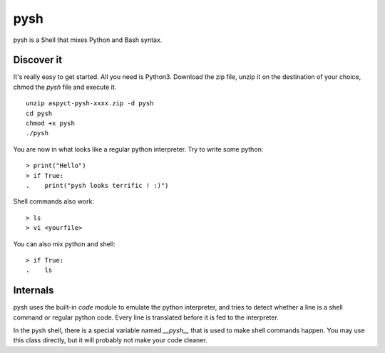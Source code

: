 pysh
####

pysh is a Shell that mixes Python and Bash syntax.

Discover it
===========

It's really easy to get started. All you need is Python3. Download the zip file, unzip it on the destination of your choice, chmod the `pysh` file and execute it. ::

  unzip aspyct-pysh-xxxx.zip -d pysh
  cd pysh
  chmod +x pysh
  ./pysh

You are now in what looks like a regular python interpreter. Try to write some python::

  > print("Hello")
  > if True:
  .    print("pysh looks terrific ! :)")

Shell commands also work::

  > ls
  > vi <yourfile>

You can also mix python and shell::

  > if True:
  .    ls

Internals
=========

pysh uses the built-in *code* module to emulate the python interpreter, and tries to detect whether a line is a shell command or regular python code. Every line is translated before it is fed to the interpreter.

In the pysh shell, there is a special variable named `__pysh__` that is used to make shell commands happen. You may use this class directly, but it will probably not make your code cleaner.